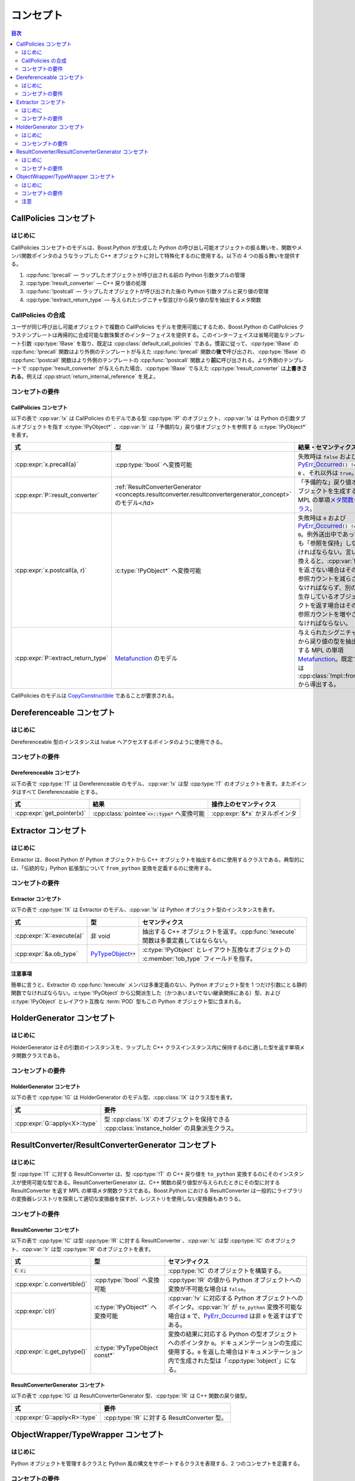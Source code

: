 コンセプト
==========

.. contents:: 目次
   :depth: 2
   :local:


.. _concepts.callpolicies:

CallPolicies コンセプト
-----------------------

.. _concepts.callpolicies.introduction:

はじめに
^^^^^^^^

CallPolicies コンセプトのモデルは、Boost.Python が生成した Python の呼び出し可能オブジェクトの振る舞いを、関数やメンバ関数ポインタのようなラップした C++ オブジェクトに対して特殊化するのに使用する。以下の 4 つの振る舞いを提供する。

#. :cpp:func:`!precall` ― ラップしたオブジェクトが呼び出される前の Python 引数タプルの管理
#. :cpp:type:`!result_converter` ― C++ 戻り値の処理
#. :cpp:func:`!postcall` ― ラップしたオブジェクトが呼び出された後の Python 引数タプルと戻り値の管理
#. :cpp:type:`!extract_return_type` ― 与えられたシグニチャ型並びから戻り値の型を抽出するメタ関数


.. _concepts.callpolicies.callpolicies_composition:

CallPolicies の合成
^^^^^^^^^^^^^^^^^^^

ユーザが同じ呼び出し可能オブジェクトで複数の CallPolicies モデルを使用可能にするため、Boost.Python の CallPolicies クラステンプレートは再帰的に合成可能な数珠繋ぎのインターフェイスを提供する。このインターフェイスは省略可能なテンプレート引数 :cpp:type:`!Base` を取り、既定は :cpp:class:`default_call_policies` である。慣習に従って、:cpp:type:`!Base` の :cpp:func:`!precall` 関数はより外側のテンプレートが与えた :cpp:func:`!precall` 関数の\ **後で**\呼び出され、:cpp:type:`!Base` の :cpp:func:`!postcall` 関数はより外側のテンプレートの :cpp:func:`!postcall` 関数より\ **前に**\呼び出される。より外側のテンプレートで :cpp:type:`!result_converter` が与えられた場合、:cpp:type:`!Base` で与えた :cpp:type:`!result_converter` は\ **上書きされる**\。例えば :cpp:struct:`return_internal_reference` を見よ。


.. _concepts.callpolicies.concept_requirements:

コンセプトの要件
^^^^^^^^^^^^^^^^

.. _CallPolicies.CallPolicies-concept:

CallPolicies コンセプト
~~~~~~~~~~~~~~~~~~~~~~~

以下の表で :cpp:var:`!x` は CallPolicies のモデルである型 :cpp:type:`!P` のオブジェクト、:cpp:var:`!a` は Python の引数タプルオブジェクトを指す :c:type:`!PyObject*` 、:cpp:var:`!r` は「予備的な」戻り値オブジェクトを参照する :c:type:`!PyObject*` を表す。

.. list-table::
   :header-rows: 1

   * - 式
     - 型
     - 結果・セマンティクス
   * - :cpp:expr:`x.precall(a)`
     - :cpp:type:`!bool` へ変換可能
     - 失敗時は ``false`` および `PyErr_Occurred <http://docs.python.jp/2/c-api/exceptions.html#PyErr_Occurred>`_\ :code:`() != 0` 、それ以外は ``true``。
   * - :cpp:expr:`P::result_converter`
     - :ref:`ResultConverterGenerator <concepts.resultconverter.resultconvertergenerator_concept>` のモデル</td>
     - 「予備的な」戻り値オブジェクトを生成する MPL の単項\ `メタ関数クラス <http://www.boost.org/libs/mpl/doc/refmanual/metafunction-class.html>`_\。
   * - :cpp:expr:`x.postcall(a, r)`
     - :c:type:`!PyObject*` へ変換可能
     - 失敗時は ``0`` および `PyErr_Occurred <http://docs.python.jp/2/c-api/exceptions.html#PyErr_Occurred>`_\ :code:`() != 0`。例外送出中であっても「参照を保持」しなければならない。言い換えると、:cpp:var:`!r` を返さない場合はその参照カウントを減らさなければならず、別の生存しているオブジェクトを返す場合はその参照カウントを増やさなければならない。
   * - :cpp:expr:`P::extract_return_type`
     - `Metafunction <http://www.boost.org/libs/mpl/doc/refmanual/metafunction.html>`_ のモデル
     - 与えられたシグニチャから戻り値の型を抽出する MPL の単項 `Metafunction <http://www.boost.org/libs/mpl/doc/refmanual/metafunction.html>`_\。既定では :cpp:class:`!mpl::front` から導出する。

CallPolicies のモデルは `CopyConstructible <http://www.boost.org/libs/utility/CopyConstructible.html>`_ であることが要求される。


.. _concepts.dereferenceable:

Dereferenceable コンセプト
--------------------------

.. _concepts.dereferenceable.introduction:

はじめに
^^^^^^^^

Dereferenceable 型のインスタンスは lvalue へアクセスするポインタのように使用できる。


.. _concepts.dereferenceable.concept_requirements:

コンセプトの要件
^^^^^^^^^^^^^^^^

.. _Dereferenceable.Dereferenceable-concept:

Dereferenceable コンセプト
~~~~~~~~~~~~~~~~~~~~~~~~~~

以下の表で :cpp:type:`!T` は Dereferenceable のモデル、:cpp:var:`!x` は型 :cpp:type:`!T` のオブジェクトを表す。またポインタはすべて Dereferenceable とする。

.. list-table::
   :header-rows: 1

   * - 式
     - 結果
     - 操作上のセマンティクス
   * - :cpp:expr:`get_pointer(x)`
     - :cpp:class:`pointee`\ :code:`<>::type*` へ変換可能
     - :cpp:expr:`&*x` かヌルポインタ


.. _concepts.extractor:

Extractor コンセプト
--------------------

.. _concepts.extractor.introduction:

はじめに
^^^^^^^^

Extractor は、Boost.Python が Python オブジェクトから C++ オブジェクトを抽出するのに使用するクラスである。典型的には、「伝統的な」Python 拡張型について ``from_python`` 変換を定義するのに使用する。


.. _concepts.extractor.concept_requirements:

コンセプトの要件
^^^^^^^^^^^^^^^^

.. _Extractor.Extractor-concept:

Extractor コンセプト
~~~~~~~~~~~~~~~~~~~~

以下の表で :cpp:type:`!X` は Extractor のモデル、:cpp:var:`!a` は Python オブジェクト型のインスタンスを表す。

.. list-table::
   :header-rows: 1

   * - 式
     - 型
     - セマンティクス
   * - :cpp:expr:`X::execute(a)`
     - 非 void
     - 抽出する C++ オブジェクトを返す。:cpp:func:`!execute` 関数は多重定義してはならない。
   * - :cpp:expr:`&a.ob_type`
     - `PyTypeObject <http://docs.python.jp/2/c-api/typeobj.html>`_\ :code:`**`
     - :c:type:`!PyObject` とレイアウト互換なオブジェクトの :c:member:`!ob_type` フィールドを指す。


.. _concepts.extractor.notes:

注意事項
~~~~~~~~

簡単に言うと、Extractor の :cpp:func:`!execute` メンバは多重定義のない、Python オブジェクト型を 1 つだけ引数にとる静的関数でなければならない。:c:type:`!PyObject` から公開派生した（かつあいまいでない継承関係にある）型、および :c:type:`!PyObject` とレイアウト互換な :term:`POD` 型もこの Python オブジェクト型に含まれる。


.. _concepts.holdergenerator:

HolderGenerator コンセプト
--------------------------

.. _concepts.holdergenerator.introduction:

はじめに
^^^^^^^^

HolderGenerator はその引数のインスタンスを、ラップした C++ クラスインスタンス内に保持するのに適した型を返す単項メタ関数クラスである。


.. _concepts.holdergenerator.concept-requirements:

コンセンプトの要件
^^^^^^^^^^^^^^^^^^

.. _HolderGenerator.HolderGenerator-concept:

HolderGenerator コンセプト
~~~~~~~~~~~~~~~~~~~~~~~~~~

以下の表で :cpp:type:`!G` は HolderGenerator のモデル型、:cpp:class:`!X` はクラス型を表す。

.. list-table::
   :header-rows: 1

   * - 式
     - 要件
   * - :cpp:expr:`G::apply<X>::type`
     - 型 :cpp:class:`!X` のオブジェクトを保持できる :cpp:class:`instance_holder` の具象派生クラス。


.. _concepts.resultconverter:

ResultConverter/ResultConverterGenerator コンセプト
---------------------------------------------------

.. _concepts.resultconverter.introduction:

はじめに
^^^^^^^^

型 :cpp:type:`!T` に対する ResultConverter は、型 :cpp:type:`!T` の C++ 戻り値を ``to_python`` 変換するのにそのインスタンスが使用可能な型である。ResultConverterGenerator は、C++ 関数の戻り値型が与えられたときにその型に対する ResultConverter を返す MPL の単項メタ関数クラスである。Boost.Python における ResultConverter は一般的にライブラリの変換器レジストリを探索して適切な変換器を探すが、レジストリを使用しない変換器もありうる。

.. _concepts.resultconverter.resultconverter_concept_requirem:

コンセプトの要件
^^^^^^^^^^^^^^^^

.. _ResultConverter.ResultConverter-concept:

ResultConverter コンセプト
~~~~~~~~~~~~~~~~~~~~~~~~~~

以下の表で :cpp:type:`!C` は型 :cpp:type:`!R` に対する ResultConverter 、:cpp:var:`!c` は型 :cpp:type:`!C` のオブジェクト、:cpp:var:`!r` は型 :cpp:type:`!R` のオブジェクトを表す。

.. list-table::
   :header-rows: 1

   * - 式
     - 型
     - セマンティクス
   * - :code:`C c;`
     - 
     - :cpp:type:`!C` のオブジェクトを構築する。
   * - :cpp:expr:`c.convertible()`
     - :cpp:type:`!bool` へ変換可能
     - :cpp:type:`!R` の値から Python オブジェクトへの変換が不可能な場合は ``false``。
   * - :cpp:expr:`c(r)`
     - :c:type:`!PyObject*` へ変換可能
     - :cpp:var:`!v` に対応する Python オブジェクトへのポインタ。:cpp:var:`!r` が ``to_python`` 変換不可能な場合は ``0`` で、\ `PyErr_Occurred <http://docs.python.jp/2/c-api/exceptions.html#PyErr_Occurred>`_ は非 ``0`` を返すはずである。
   * - :cpp:expr:`c.get_pytype()`
     - :c:type:`!PyTypeObject const*`
     - 変換の結果に対応する Python の型オブジェクトへのポインタか ``0``。ドキュメンテーションの生成に使用する。``0`` を返した場合はドキュメンテーション内で生成された型は「:cpp:type:`!object`」になる。


.. _concepts.resultconverter.resultconvertergenerator_concept:

ResultConverterGenerator コンセプト
~~~~~~~~~~~~~~~~~~~~~~~~~~~~~~~~~~~

以下の表で :cpp:type:`!G` は ResultConverterGenerator 型、:cpp:type:`!R` は C++ 関数の戻り値型。

.. list-table::
   :header-rows: 1

   * - 式
     - 要件
   * - :cpp:expr:`G::apply<R>::type`
     - :cpp:type:`!R` に対する ResultConverter 型。


.. _concepts.objectwrapper:

ObjectWrapper/TypeWrapper コンセプト
------------------------------------

.. _concepts.objectwrapper.introduction:

はじめに
^^^^^^^^

Python オブジェクトを管理するクラスと Python 風の構文をサポートするクラスを表現する、2 つのコンセプトを定義する。


.. _concepts.objectwrapper.objectwrapper_concept_requiremen:

コンセプトの要件
^^^^^^^^^^^^^^^^

.. _ObjectWrapper.ObjectWrapper-concept:

ObjectWrapper コンセプト
~~~~~~~~~~~~~~~~~~~~~~~~

ObjectWrapper コンセプトのモデルは公開アクセス可能な基底クラスとして :cpp:class:`object` を持ち、特殊な構築の振る舞いとメンバ関数（テンプレートメンバ関数であることが多い）による便利な機能を提供する。戻り値の型 :cpp:type:`!R` 自身が :cpp:concept:`TypeWrapper` である場合を除いて、次のメンバ関数呼び出し形式は

.. parsed-literal::

   x.\ :samp:`{some_function}`\(a1, a2,...a\ :samp:`{n}`)

常に以下と同じセマンティクスを持つ。

.. parsed-literal::

   :cpp:class:`extract`\<R>(x.attr("some_function")(:cpp:func:`~object::object`\(a1), :cpp:func:`~object::object`\(a2),...\ :cpp:func:`~object::object`\(a\ :samp:`{n}`)))()

:cpp:type:`!R` が :cpp:concept:`TypeWrapper` である場合、戻り値の型は直接以下により構築する。

.. parsed-literal::

   x.attr("some_function")(:cpp:func:`~object::object`\(a1), :cpp:func:`~object::object`\(a2),...\ :cpp:func:`~object::object`\(a\ :samp:`{n}`)).ptr()

（ただし以下の\ :ref:`concepts.objectwrapper.caveat`\も見よ。）


.. _concepts.objectwrapper.typewrapper_concept_requirements:

TypeWrapper コンセプト
~~~~~~~~~~~~~~~~~~~~~~

TypeWrapper は個々の Python の型 :cpp:type:`!X` と一体となった ObjectWrapper の改良版である。TypeWrapper として :cpp:type:`!T` があるとすると、

.. parsed-literal::

   T(a1, a2,...a\ :samp:`{n}`)

上記の合法なコンストラクタ式は、以下に相当する引数列で :cpp:type:`!X` を呼び出した結果を管理する新しい :cpp:type:`!T` オブジェクトを構築する。

.. parsed-literal::

   :cpp:func:`~object::object`\(a1), :cpp:func:`~object::object`\(a2),...\ :cpp:func:`~object::object`\(a\ :samp:`{n}`)

ラップした C++ 関数の引数、あるいは :cpp:class:`extract\<>` のテンプレート引数として使用した場合、対応する Python 型のインスタンスだけがマッチするとみなされる。


.. _concepts.objectwrapper.caveat:

注意
^^^^

戻り値の型が TypeWrapper である場合の特殊なメンバ関数の呼び出し規則は結論として、返されたオブジェクトが不適切な型の Python オブジェクトを管理している可能がある。これは大抵の場合、深刻な問題とはならない（最悪の場合の結果は、エラーが実行時に検出される場合、つまり他のあらゆる場合よりも少し遅いタイミングだ）。このようなことが起こる例として、:cpp:class:`dict` のメンバ関数 :cpp:func:`~dict::items` が :cpp:class:`list` 型のオブジェクトを返すことに注意していただきたい。今、ユーザがこの :cpp:class:`!dict` の派生クラスを Python 内で定義すると、

.. code-block:: python

   >>> class mydict(dict):
   ...     def items(self):
   ...         return tuple(dict.items(self)) # タプルを返す

:cpp:class:`!mydict` のインスタンスは :cpp:class:`!dict` のインスタンスでもあるため、ラップした C++ 関数の引数として使用すると、:cpp:class:`boost::python::dict` は Python の :cpp:class:`!mydict` 型オブジェクトも受け取る。このオブジェクトに対して :cpp:expr:`items()` を呼び出すと、実際には Python のタプルを保持した :cpp:class:`boost::python::list` のインスタンスが返る。このオブジェクトで続けて :cpp:class:`!list` のメソッド（例えば :cpp:func:`~list::append` 等、変更を伴う操作）を使用すると、同じことを Python で行った場合と同様の例外が送出する。
